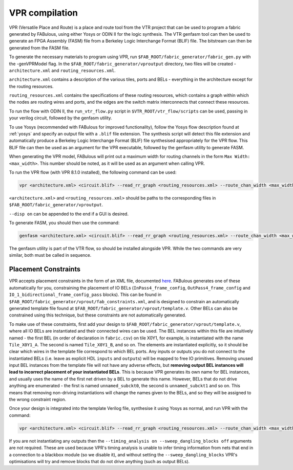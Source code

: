 VPR compilation
===============

VPR (Versatile Place and Route) is a place and route tool from the VTR project
that can be used to program a fabric generated by FABulous, using either Yosys
or ODIN II for the logic synthesis. The VTR genfasm tool can then be used to
generate an FPGA Assembly (FASM) file from a Berkeley Logic Interchange Format
(BLIF) file. The bitstream can then be generated from the FASM file.

To generate the necessary materials to program using VPR, run ``$FAB_ROOT/fabric_generator/fabric_gen.py`` with the -genVPRModel flag. In the ``$FAB_ROOT/fabric_generator/vproutput`` directory, two files will be created - ``architecture.xml`` and ``routing_resources.xml``. 

``architecture.xml`` contains a description of the various tiles, ports and BELs - everything in the architecture except for the routing resources. 

``routing_resources.xml`` contains the specifications of these routing resources, which contains a graph within which the nodes are routing wires and ports, and the edges are the switch matrix interconnects that connect these resources.

To run the flow with ODIN II, the ``run_vtr_flow.py`` script in ``$VTR_ROOT/vtr_flow/scripts`` can be used, passing in your verilog circuit, followed by the genfasm utility.

To use Yosys (recommended with FABulous for improved functionality), follow the Yosys flow description found at :ref:`yosys` and specify an output file with a ``.blif`` file extension. The synthesis script will detect this file extension and automatically produce a Berkeley Logic Interchange Format (BLIF) file synthesised appropriately for the VPR flow. This BLIF file can then be used as an argument for the VPR executable, followed by the genfasm utility to generate FASM. 

When generating the VPR model, FABulous will print out a maximum width for routing channels in the form ``Max Width: <max_width>``. This number should be noted, as it will be used as an argument when calling VPR.

To run the VPR flow (with VPR 8.1.0 installed), the following command can be used:

.. code-block:: console

        vpr <architecture.xml> <circuit.blif> --read_rr_graph <routing_resources.xml> --route_chan_width <max_width>

``<architecture.xml>`` and ``<routing_resources.xml>`` should be paths to the corresponding files in ``$FAB_ROOT/fabric_generator/vproutput``. 

``--disp on`` can be appended to the end if a GUI is desired.

To generate FASM, you should then use the command:

.. code-block:: console

        genfasm <architecture.xml> <circuit.blif> --read_rr_graph <routing_resources.xml> --route_chan_width <max_width>` 

The genfasm utility is part of the VTR flow, so should be installed alongside VPR. While the two commands are very similar, both must be called in sequence.

Placement Constraints
---------------------

VPR accepts placement constraints in the form of an XML file, documented `here <https://docs.verilogtorouting.org/en/latest/vpr/placement_constraints/>`_. FABulous generates one of these automatically for you, constraining the placement of IO BELs (``InPass4_frame_config``, ``OutPass4_frame_config`` and ``IO_1_bidirectional_frame_config_pass`` blocks). This can be found in ``$FAB_ROOT/fabric_generator/vprout/fab_constraints.xml``, and is designed to constrain an automatically generated template file found at ``$FAB_ROOT/fabric_generator/vprout/template.v``. Other BELs can also be constrained using this technique, but these constraints are not automatically generated.

To make use of these constraints, first add your design to ``$FAB_ROOT/fabric_generator/vprout/template.v``, where all IO BELs are instantiated and their connected wires can be used. The BEL instances within this file are intuitively named - the first BEL (in order of declaration in ``fabric.csv``) on tile X0Y1, for example, is instantiated with the name ``Tile_X0Y1_A``. The second is named ``Tile_X0Y1_B``, and so on. The elements are instantiated explicitly, so it should be clear which wires in the template file correspond to which BEL ports. Any inputs or outputs you do not connect to the instantiated BELs (i.e. leave as explicit HDL ``inputs`` and ``output``\s) will be mapped to free IO primitives. Removing unused input BEL instances from the template file will not have any adverse effects, but **removing output BEL instances will lead to incorrect placement of your instantiated BELs**. This is because VPR generates its own name for BEL instances, and usually uses the name of the first net driven by a BEL to generate this name. However, BELs that do not drive anything are enumerated - the first is named ``unnamed_subckt0``, the second is ``unnamed_subckt1`` and so on. This means that removing non-driving instantiations will change the names given to the BELs, and so they will be assigned to the wrong constraint region.

Once your design is integrated into the template Verilog file, synthesise it using Yosys as normal, and run VPR with the command:

.. code-block:: console

        vpr <architecture.xml> <circuit.blif> --read_rr_graph <routing_resources.xml> --route_chan_width <max_width> --read_vpr_constraints <fab_constraints.xml> --timing_analysis on --sweep_dangling_blocks off


If you are not instantiating any outputs then the ``--timing_analysis on --sweep_dangling_blocks off`` arguments are not required. These are used because VPR's timing analysis is unable to infer timing information from nets that end in a connection to a blackbox module (so we disable it), and without setting the ``--sweep_dangling_blocks`` VPR's optimisations will try and remove blocks that do not drive anything (such as output BELs).
